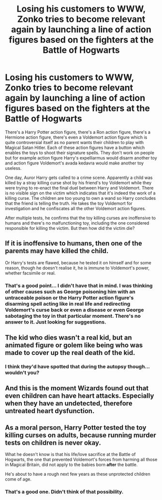 #+TITLE: Losing his customers to WWW, Zonko tries to become relevant again by launching a line of action figures based on the fighters at the Battle of Hogwarts

* Losing his customers to WWW, Zonko tries to become relevant again by launching a line of action figures based on the fighters at the Battle of Hogwarts
:PROPERTIES:
:Author: I_love_DPs
:Score: 37
:DateUnix: 1618705157.0
:DateShort: 2021-Apr-18
:FlairText: Prompt
:END:
There's a Harry Potter action figure, there's a Ron action figure, there's a Hermione action figure, there's even a Voldemort action figure which is quite controversial itself as no parent wants their children to play with Magical Satan Hitler. Each of these action figures have a button which enables the toys to shoot their signature spells. They don't work on people but for example action figure Harry's expelliarmus would disarm another toy and action figure Voldemort's avada kedavra would make another toy useless.

One day, Auror Harry gets called to a crime scene. Apparently a child was killed by a stray killing curse shot by his friend's toy Voldemort while they were trying to re-enact the final duel between Harry and Voldemort. There is no visible sign on the victim which indicates that it's indeed the work of a killing curse. The children are too young to own a wand so Harry concludes that the friend is telling the truth. He takes the toy Voldemort for investigation and he confiscates all the other Voldemort action figures.

After multiple tests, he confirms that the toy killing curses are inoffensive to humans and there's no malfunctioning toy, including the one considered responsible for killing the victim. But then how did the victim die?


** If it is inoffensive to humans, then one of the parents may have killed the child.

Or Harry's tests are flawed, because he tested it on himself and for some reason, though he doesn't realise it, he is immune to Voldemort's power, whether facsimile or real.
:PROPERTIES:
:Author: Duvkav1
:Score: 20
:DateUnix: 1618741182.0
:DateShort: 2021-Apr-18
:END:

*** That's a good point... I didn't have that in mind. I was thinking of other causes such as George poisoning him with an untraceable poison or the Harry Potter action figure's disarming spell acting like in real life and redirecting Voldemort's curse back or even a disease or even George sabotaging the toy in that particular moment. There's no answer to it. Just looking for suggestions.
:PROPERTIES:
:Author: I_love_DPs
:Score: 12
:DateUnix: 1618741681.0
:DateShort: 2021-Apr-18
:END:


** The kid who dies wasn't a real kid, but an animated figure or golem like being who was made to cover up the real death of the kid.
:PROPERTIES:
:Author: geek_of_nature
:Score: 17
:DateUnix: 1618753180.0
:DateShort: 2021-Apr-18
:END:

*** I think they'd have spotted that during the autopsy though... wouldn't you?
:PROPERTIES:
:Author: I_love_DPs
:Score: 6
:DateUnix: 1618763910.0
:DateShort: 2021-Apr-18
:END:


** And this is the moment Wizards found out that even children can have heart attacks. Especially when they have an undetected, therefore untreated heart dysfunction.
:PROPERTIES:
:Author: RinSakami
:Score: 10
:DateUnix: 1618769508.0
:DateShort: 2021-Apr-18
:END:


** As a moral person, Harry Potter tested the toy killing curses on adults, because running murder tests on children is never okay.

What he doesn't know is that his life/love sacrifice at the Battle of Hogwarts, the one that prevented Voldemort's forces from harming all those in Magical Britain, did not apply to the babies born *after* the battle.

He's about to have a rough next few years as these unprotected children come of age.
:PROPERTIES:
:Author: Dynomancer
:Score: 8
:DateUnix: 1618772476.0
:DateShort: 2021-Apr-18
:END:

*** That's a good one. Didn't think of that possibility.
:PROPERTIES:
:Author: I_love_DPs
:Score: 3
:DateUnix: 1618775130.0
:DateShort: 2021-Apr-19
:END:
